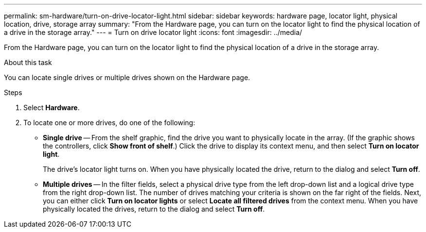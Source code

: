 ---
permalink: sm-hardware/turn-on-drive-locator-light.html
sidebar: sidebar
keywords: hardware page, locator light, physical location, drive, storage array
summary: "From the Hardware page, you can turn on the locator light to find the physical location of a drive in the storage array."
---
= Turn on drive locator light
:icons: font
:imagesdir: ../media/

[.lead]
From the Hardware page, you can turn on the locator light to find the physical location of a drive in the storage array.

.About this task

You can locate single drives or multiple drives shown on the Hardware page.

.Steps

. Select *Hardware*.
. To locate one or more drives, do one of the following:
 ** *Single drive* -- From the shelf graphic, find the drive you want to physically locate in the array. (If the graphic shows the controllers, click *Show front of shelf*.) Click the drive to display its context menu, and then select *Turn on locator light*.
+
The drive's locator light turns on. When you have physically located the drive, return to the dialog and select *Turn off*.

 ** *Multiple drives* -- In the filter fields, select a physical drive type from the left drop-down list and a logical drive type from the right drop-down list. The number of drives matching your criteria is shown on the far right of the fields. Next, you can either click *Turn on locator lights* or select *Locate all filtered drives* from the context menu. When you have physically located the drives, return to the dialog and select *Turn off*.
